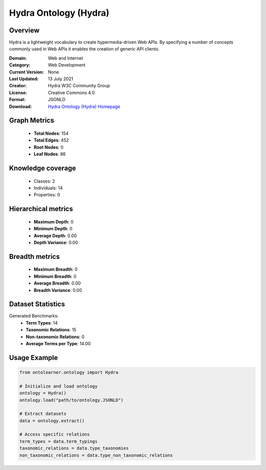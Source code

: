 Hydra Ontology (Hydra)
========================================================================================================================

Overview
--------
Hydra is a lightweight vocabulary to create hypermedia-driven Web APIs. By specifying a number of concepts
commonly used in Web APIs it enables the creation of generic API clients.

:Domain: Web and Internet
:Category: Web Development
:Current Version: None
:Last Updated: 13 July 2021
:Creator: Hydra W3C Community Group
:License: Creative Commons 4.0
:Format: JSONLD
:Download: `Hydra Ontology (Hydra) Homepage <https://www.hydra-cg.com/spec/latest/core/#references>`_

Graph Metrics
-------------
    - **Total Nodes**: 154
    - **Total Edges**: 452
    - **Root Nodes**: 0
    - **Leaf Nodes**: 86

Knowledge coverage
------------------
    - Classes: 2
    - Individuals: 14
    - Properties: 0

Hierarchical metrics
--------------------
    - **Maximum Depth**: 0
    - **Minimum Depth**: 0
    - **Average Depth**: 0.00
    - **Depth Variance**: 0.00

Breadth metrics
------------------
    - **Maximum Breadth**: 0
    - **Minimum Breadth**: 0
    - **Average Breadth**: 0.00
    - **Breadth Variance**: 0.00

Dataset Statistics
------------------
Generated Benchmarks:
    - **Term Types**: 14
    - **Taxonomic Relations**: 15
    - **Non-taxonomic Relations**: 0
    - **Average Terms per Type**: 14.00

Usage Example
-------------
.. code-block:: python

    from ontolearner.ontology import Hydra

    # Initialize and load ontology
    ontology = Hydra()
    ontology.load("path/to/ontology.JSONLD")

    # Extract datasets
    data = ontology.extract()

    # Access specific relations
    term_types = data.term_typings
    taxonomic_relations = data.type_taxonomies
    non_taxonomic_relations = data.type_non_taxonomic_relations
